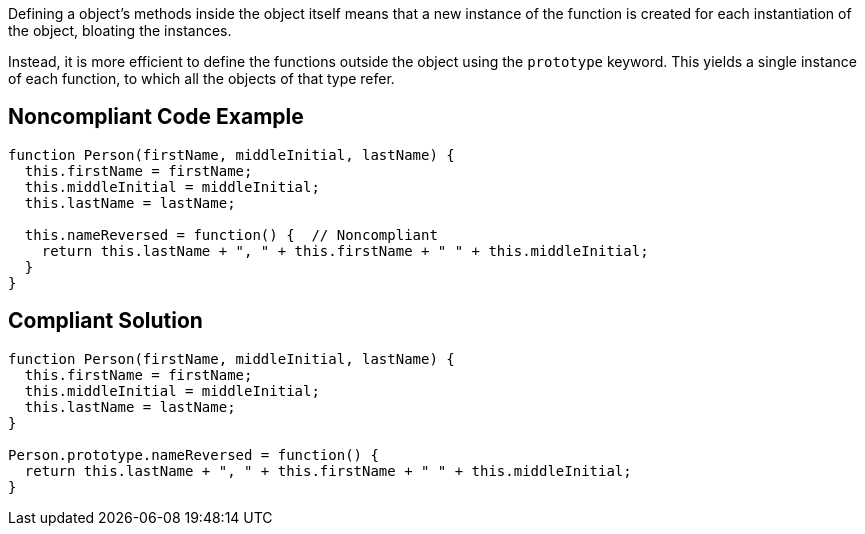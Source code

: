 Defining a object's methods inside the object itself means that a new instance of the function is created for each instantiation of the object, bloating the instances. 


Instead, it is more efficient to define the functions outside the object using the ``++prototype++`` keyword. This yields a single instance of each function, to which all the objects of that type refer.

== Noncompliant Code Example

----
function Person(firstName, middleInitial, lastName) {
  this.firstName = firstName;
  this.middleInitial = middleInitial;
  this.lastName = lastName;

  this.nameReversed = function() {  // Noncompliant
    return this.lastName + ", " + this.firstName + " " + this.middleInitial;
  }
}
----

== Compliant Solution

----
function Person(firstName, middleInitial, lastName) {
  this.firstName = firstName;
  this.middleInitial = middleInitial;
  this.lastName = lastName;
}

Person.prototype.nameReversed = function() {
  return this.lastName + ", " + this.firstName + " " + this.middleInitial;
}
----
